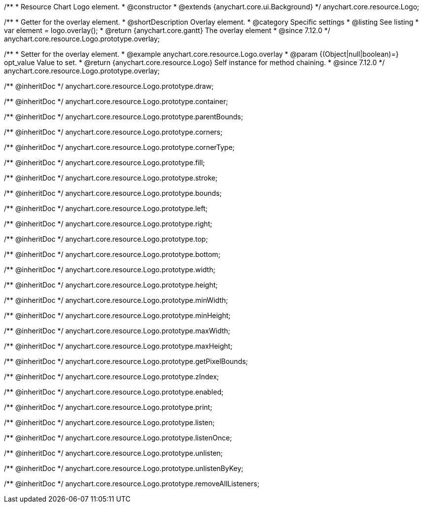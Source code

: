 /**
 * Resource Chart Logo element.
 * @constructor
 * @extends {anychart.core.ui.Background}
 */
anychart.core.resource.Logo;

//----------------------------------------------------------------------------------------------------------------------
//
//  anychart.core.resource.Logo.prototype.overlay
//
//----------------------------------------------------------------------------------------------------------------------

/**
 * Getter for the overlay element.
 * @shortDescription Overlay element.
 * @category Specific settings
 * @listing See listing
 * var element = logo.overlay();
 * @return {anychart.core.gantt} The overlay element
 * @since 7.12.0
 */
anychart.core.resource.Logo.prototype.overlay;

/**
 * Setter for the overlay element.
 * @example anychart.core.resource.Logo.overlay
 * @param {(Object|null|boolean)=} opt_value Value to set.
 * @return {anychart.core.resource.Logo} Self instance for method chaining.
 * @since 7.12.0
 */
anychart.core.resource.Logo.prototype.overlay;

/** @inheritDoc */
anychart.core.resource.Logo.prototype.draw;

/** @inheritDoc */
anychart.core.resource.Logo.prototype.container;

/** @inheritDoc */
anychart.core.resource.Logo.prototype.parentBounds;

/** @inheritDoc */
anychart.core.resource.Logo.prototype.corners;

/** @inheritDoc */
anychart.core.resource.Logo.prototype.cornerType;

/** @inheritDoc */
anychart.core.resource.Logo.prototype.fill;

/** @inheritDoc */
anychart.core.resource.Logo.prototype.stroke;

/** @inheritDoc */
anychart.core.resource.Logo.prototype.bounds;

/** @inheritDoc */
anychart.core.resource.Logo.prototype.left;

/** @inheritDoc */
anychart.core.resource.Logo.prototype.right;

/** @inheritDoc */
anychart.core.resource.Logo.prototype.top;

/** @inheritDoc */
anychart.core.resource.Logo.prototype.bottom;

/** @inheritDoc */
anychart.core.resource.Logo.prototype.width;

/** @inheritDoc */
anychart.core.resource.Logo.prototype.height;

/** @inheritDoc */
anychart.core.resource.Logo.prototype.minWidth;

/** @inheritDoc */
anychart.core.resource.Logo.prototype.minHeight;

/** @inheritDoc */
anychart.core.resource.Logo.prototype.maxWidth;

/** @inheritDoc */
anychart.core.resource.Logo.prototype.maxHeight;

/** @inheritDoc */
anychart.core.resource.Logo.prototype.getPixelBounds;

/** @inheritDoc */
anychart.core.resource.Logo.prototype.zIndex;

/** @inheritDoc */
anychart.core.resource.Logo.prototype.enabled;

/** @inheritDoc */
anychart.core.resource.Logo.prototype.print;

/** @inheritDoc */
anychart.core.resource.Logo.prototype.listen;

/** @inheritDoc */
anychart.core.resource.Logo.prototype.listenOnce;

/** @inheritDoc */
anychart.core.resource.Logo.prototype.unlisten;

/** @inheritDoc */
anychart.core.resource.Logo.prototype.unlistenByKey;

/** @inheritDoc */
anychart.core.resource.Logo.prototype.removeAllListeners;

